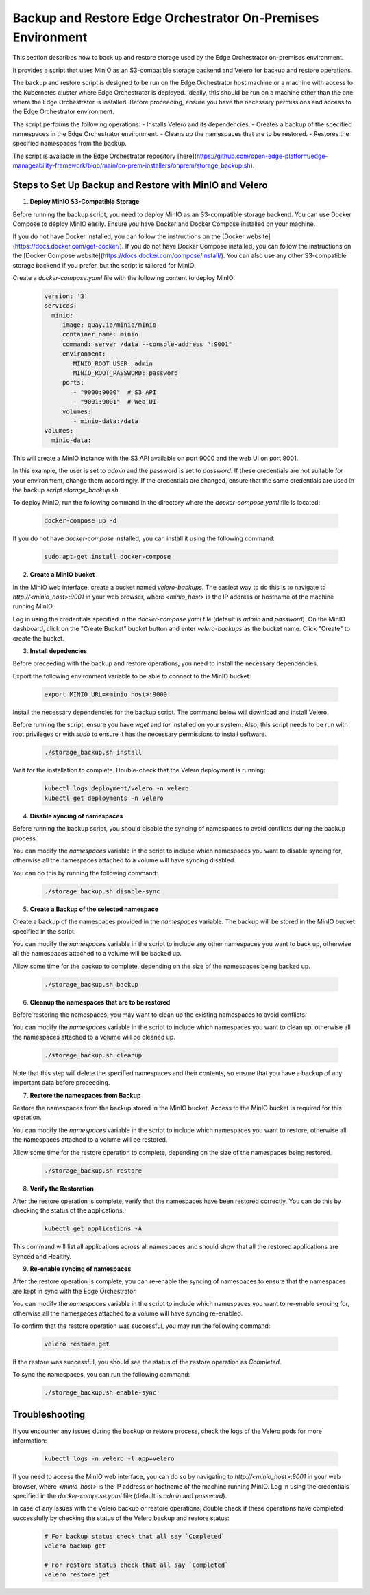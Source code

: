 Backup and Restore Edge Orchestrator On-Premises Environment
============================================================

This section describes how to back up and restore storage used by the Edge Orchestrator
on-premises environment.

It provides a script that uses MinIO as an S3-compatible storage backend and Velero for backup
and restore operations.

The backup and restore script is designed to be run on the Edge Orchestrator host machine or a
machine with access to the Kubernetes cluster where Edge Orchestrator is deployed. 
Ideally, this should be run on a machine other than the one where the Edge Orchestrator
is installed.
Before proceeding, ensure you have the necessary permissions and access to the
Edge Orchestrator environment.

The script performs the following operations:
- Installs Velero and its dependencies.
- Creates a backup of the specified namespaces in the Edge Orchestrator environment.
- Cleans up the namespaces that are to be restored.
- Restores the specified namespaces from the backup.

The script is available in the Edge Orchestrator repository [here](https://github.com/open-edge-platform/edge-manageability-framework/blob/main/on-prem-installers/onprem/storage_backup.sh).

Steps to Set Up Backup and Restore with MinIO and Velero
--------------------------------------------------------

1. **Deploy MinIO S3-Compatible Storage**

Before running the backup script, you need to deploy MinIO as an S3-compatible storage backend.
You can use Docker Compose to deploy MinIO easily. Ensure you have Docker and Docker Compose installed
on your machine.

If you do not have Docker installed, you can follow the instructions on the [Docker website](https://docs.docker.com/get-docker/).
If you do not have Docker Compose installed, you can follow the instructions on the [Docker Compose website](https://docs.docker.com/compose/install/).
You can also use any other S3-compatible storage backend if you prefer, but the script is tailored for MinIO.

Create a `docker-compose.yaml` file with the following content to deploy MinIO:

    .. code-block:: yaml

        version: '3'
        services:
          minio:
             image: quay.io/minio/minio
             container_name: minio
             command: server /data --console-address ":9001"
             environment:
                MINIO_ROOT_USER: admin
                MINIO_ROOT_PASSWORD: password
             ports:
                - "9000:9000"  # S3 API
                - "9001:9001"  # Web UI
             volumes:
                - minio-data:/data
        volumes:
          minio-data:

This will create a MinIO instance with the S3 API available on port 9000 and
the web UI on port 9001.

In this example, the user is set to `admin` and the password is set to `password`.
If these credentials are not suitable for your environment, change them accordingly.
If the credentials are changed, ensure that the same credentials
are used in the backup script `storage_backup.sh`.

To deploy MinIO, run the following command in the directory where the
`docker-compose.yaml` file is located:

    .. code-block:: bash

        docker-compose up -d

If you do not have `docker-compose` installed, you can install it using the
following command:

    .. code-block:: bash

        sudo apt-get install docker-compose

2. **Create a MinIO bucket**

In the MinIO web interface, create a bucket named `velero-backups`. The easiest way to do this is to
navigate to `http://<minio_host>:9001` in your web browser, where `<minio_host>` is the IP address
or hostname of the machine running MinIO.

Log in using the credentials specified in the `docker-compose.yaml`
file (default is `admin` and `password`). On the MinIO dashboard, click on the "Create Bucket" bucket button
and enter `velero-backups` as the bucket name. Click "Create" to create the bucket.

3. **Install depedencies**

Before preceeding with the backup and restore operations, you need to install the necessary dependencies.

Export the following environment variable to be able to connect to the MinIO bucket:

    .. code-block:: bash

        export MINIO_URL=<minio_host>:9000


Install the necessary dependencies for the backup script.
The command below will download and install Velero.

Before running the script, ensure you have `wget` and `tar` installed on your system.
Also, this script needs to be run with root privileges or with `sudo` to ensure
it has the necessary permissions to install software.

    .. code-block:: bash
        
        ./storage_backup.sh install

Wait for the installation to complete. Double-check that the Velero deployment is running:

    .. code-block:: bash

        kubectl logs deployment/velero -n velero 
        kubectl get deployments -n velero
      

4. **Disable syncing of namespaces**

Before running the backup script, you should disable the syncing of namespaces
to avoid conflicts during the backup process. 

You can modify the `namespaces` variable in the script to include which namespaces
you want to disable syncing for, otherwise all the namespaces attached to a volume will have syncing disabled.

You can do this by running the following command:

    .. code-block:: bash

        ./storage_backup.sh disable-sync

5. **Create a Backup of the selected namespace**

Create a backup of the namespaces provided in the `namespaces` variable. 
The backup will be stored in the MinIO bucket specified in the script.

You can modify the `namespaces` variable in the script to include any other namespaces
you want to back up, otherwise all the namespaces attached to a volume will be backed up.

Allow some time for the backup to complete, depending on the size of the namespaces
being backed up.

    .. code-block:: bash

        ./storage_backup.sh backup

6. **Cleanup the namespaces that are to be restored**

Before restoring the namespaces, you may want to clean up the existing namespaces
to avoid conflicts.

You can modify the `namespaces` variable in the script to include which namespaces
you want to clean up, otherwise all the namespaces attached to a volume will be cleaned up.
    
    .. code-block:: bash

        ./storage_backup.sh cleanup

Note that this step will delete the specified namespaces and their contents,
so ensure that you have a backup of any important data before proceeding.

7. **Restore the namespaces from Backup**

Restore the namespaces from the backup stored in the MinIO bucket.
Access to the MinIO bucket is required for this operation.

You can modify the `namespaces` variable in the script to include which namespaces
you want to restore, otherwise all the namespaces attached to a volume will be restored.

Allow some time for the restore operation to complete, depending on the size of the namespaces
being restored.

    .. code-block:: bash

        ./storage_backup.sh restore

8. **Verify the Restoration**

After the restore operation is complete, verify that the namespaces have been restored correctly.
You can do this by checking the status of the applications.

    .. code-block:: bash
        
        kubectl get applications -A

This command will list all applications across all namespaces and should show that
all the restored applications are Synced and Healthy.

9. **Re-enable syncing of namespaces**

After the restore operation is complete, you can re-enable the syncing of namespaces
to ensure that the namespaces are kept in sync with the Edge Orchestrator.

You can modify the `namespaces` variable in the script to include which namespaces
you want to re-enable syncing for, otherwise all the namespaces attached to a volume will have syncing
re-enabled.

To confirm that the restore operation was successful, you may run the following command:

    .. code-block:: bash

        velero restore get

If the restore was successful, you should see the status of the restore operation
as `Completed`.        

To sync the namespaces, you can run the following command:

    .. code-block:: bash

        ./storage_backup.sh enable-sync

Troubleshooting
---------------

If you encounter any issues during the backup or restore process, check the logs of the Velero pods
for more information:

    .. code-block:: bash

        kubectl logs -n velero -l app=velero

If you need to access the MinIO web interface, you can do so by navigating to
`http://<minio_host>:9001` in your web browser, where `<minio_host>` is the IP address or hostname 
of the machine running MinIO. Log in using the credentials specified in the `docker-compose.yaml` file
(default is `admin` and `password`).

In case of any issues with the Velero backup or restore operations, double check if these operations
have completed successfully by checking the status of the Velero backup and restore status:

    .. code-block:: bash

        # For backup status check that all say `Completed`
        velero backup get

        # For restore status check that all say `Completed`
        velero restore get

